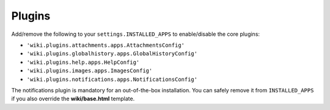 Plugins
=======

Add/remove the following to your ``settings.INSTALLED_APPS`` to
enable/disable the core plugins:

-  ``'wiki.plugins.attachments.apps.AttachmentsConfig'``
-  ``'wiki.plugins.globalhistory.apps.GlobalHistoryConfig'``
-  ``'wiki.plugins.help.apps.HelpConfig'``
-  ``'wiki.plugins.images.apps.ImagesConfig'``
-  ``'wiki.plugins.notifications.apps.NotificationsConfig'``

The notifications plugin is mandatory for an out-of-the-box installation. You
can safely remove it from ``INSTALLED_APPS`` if you also override the
**wiki/base.html** template.
